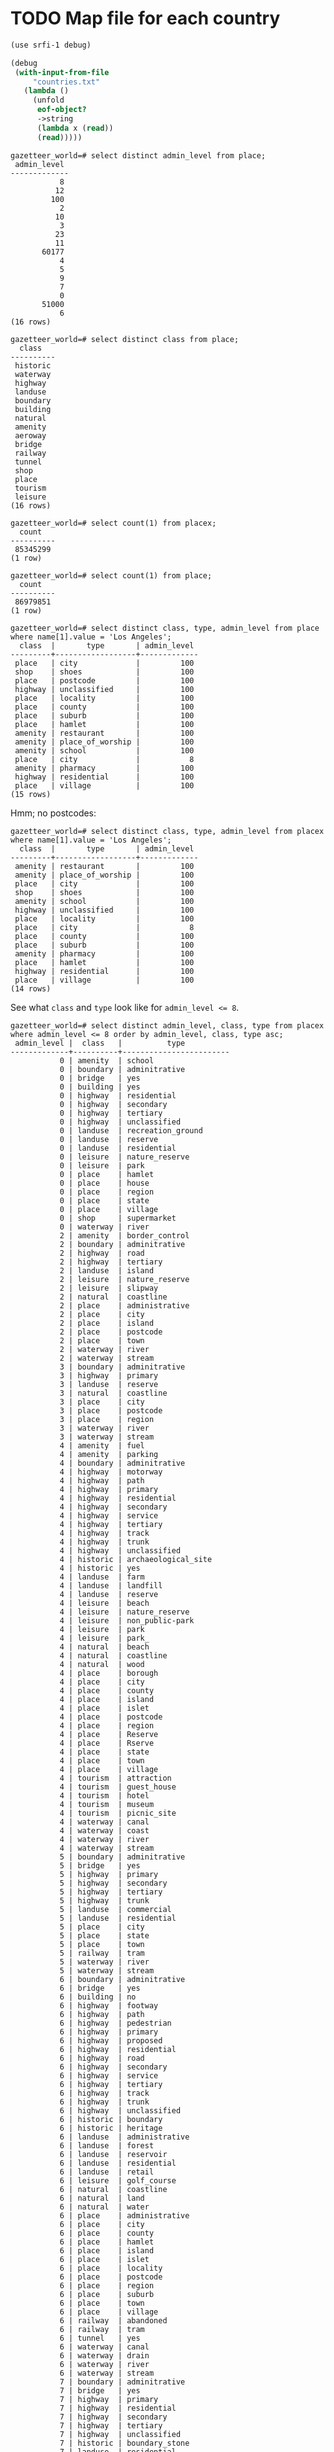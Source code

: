 # -*- org -*-
* TODO Map file for each country
  #+BEGIN_SRC scheme :tangle places-by-country-file.scm :shebang #!/usr/bin/env chicken-scheme
    (use srfi-1 debug)
    
    (debug
     (with-input-from-file
         "countries.txt"
       (lambda ()
         (unfold
          eof-object?
          ->string
          (lambda x (read))
          (read)))))    
  #+END_SRC

  #+BEGIN_EXAMPLE
    gazetteer_world=# select distinct admin_level from place;
     admin_level 
    -------------
               8
              12
             100
               2
              10
               3
              23
              11
           60177
               4
               5
               9
               7
               0
           51000
               6
    (16 rows)    
  #+END_EXAMPLE

  #+BEGIN_EXAMPLE
    gazetteer_world=# select distinct class from place;
      class   
    ----------
     historic
     waterway
     highway
     landuse
     boundary
     building
     natural
     amenity
     aeroway
     bridge
     railway
     tunnel
     shop
     place
     tourism
     leisure
    (16 rows)
  #+END_EXAMPLE

  #+BEGIN_EXAMPLE
    gazetteer_world=# select count(1) from placex;
      count   
    ----------
     85345299
    (1 row)
    
    gazetteer_world=# select count(1) from place;
      count   
    ----------
     86979851
    (1 row)
  #+END_EXAMPLE

  #+BEGIN_EXAMPLE
    gazetteer_world=# select distinct class, type, admin_level from place where name[1].value = 'Los Angeles';
      class  |       type       | admin_level 
    ---------+------------------+-------------
     place   | city             |         100
     shop    | shoes            |         100
     place   | postcode         |         100
     highway | unclassified     |         100
     place   | locality         |         100
     place   | county           |         100
     place   | suburb           |         100
     place   | hamlet           |         100
     amenity | restaurant       |         100
     amenity | place_of_worship |         100
     amenity | school           |         100
     place   | city             |           8
     amenity | pharmacy         |         100
     highway | residential      |         100
     place   | village          |         100
    (15 rows)    
  #+END_EXAMPLE

  Hmm; no postcodes:

  #+BEGIN_EXAMPLE
    gazetteer_world=# select distinct class, type, admin_level from placex where name[1].value = 'Los Angeles';
      class  |       type       | admin_level 
    ---------+------------------+-------------
     amenity | restaurant       |         100
     amenity | place_of_worship |         100
     place   | city             |         100
     shop    | shoes            |         100
     amenity | school           |         100
     highway | unclassified     |         100
     place   | locality         |         100
     place   | city             |           8
     place   | county           |         100
     place   | suburb           |         100
     amenity | pharmacy         |         100
     place   | hamlet           |         100
     highway | residential      |         100
     place   | village          |         100
    (14 rows)
  #+END_EXAMPLE

  See what =class= and =type= look like for ~admin_level <= 8~.

  #+BEGIN_EXAMPLE
    gazetteer_world=# select distinct admin_level, class, type from placex where admin_level <= 8 order by admin_level, class, type asc;
     admin_level |  class   |          type          
    -------------+----------+------------------------
               0 | amenity  | school
               0 | boundary | adminitrative
               0 | bridge   | yes
               0 | building | yes
               0 | highway  | residential
               0 | highway  | secondary
               0 | highway  | tertiary
               0 | highway  | unclassified
               0 | landuse  | recreation_ground
               0 | landuse  | reserve
               0 | landuse  | residential
               0 | leisure  | nature_reserve
               0 | leisure  | park
               0 | place    | hamlet
               0 | place    | house
               0 | place    | region
               0 | place    | state
               0 | place    | village
               0 | shop     | supermarket
               0 | waterway | river
               2 | amenity  | border_control
               2 | boundary | adminitrative
               2 | highway  | road
               2 | highway  | tertiary
               2 | landuse  | island
               2 | leisure  | nature_reserve
               2 | leisure  | slipway
               2 | natural  | coastline
               2 | place    | administrative
               2 | place    | city
               2 | place    | island
               2 | place    | postcode
               2 | place    | town
               2 | waterway | river
               2 | waterway | stream
               3 | boundary | adminitrative
               3 | highway  | primary
               3 | landuse  | reserve
               3 | natural  | coastline
               3 | place    | city
               3 | place    | postcode
               3 | place    | region
               3 | waterway | river
               3 | waterway | stream
               4 | amenity  | fuel
               4 | amenity  | parking
               4 | boundary | adminitrative
               4 | highway  | motorway
               4 | highway  | path
               4 | highway  | primary
               4 | highway  | residential
               4 | highway  | secondary
               4 | highway  | service
               4 | highway  | tertiary
               4 | highway  | track
               4 | highway  | trunk
               4 | highway  | unclassified
               4 | historic | archaeological_site
               4 | historic | yes
               4 | landuse  | farm
               4 | landuse  | landfill
               4 | landuse  | reserve
               4 | leisure  | beach
               4 | leisure  | nature_reserve
               4 | leisure  | non_public-park
               4 | leisure  | park
               4 | leisure  | park_
               4 | natural  | beach
               4 | natural  | coastline
               4 | natural  | wood
               4 | place    | borough
               4 | place    | city
               4 | place    | county
               4 | place    | island
               4 | place    | islet
               4 | place    | postcode
               4 | place    | region
               4 | place    | Reserve
               4 | place    | Rserve
               4 | place    | state
               4 | place    | town
               4 | place    | village
               4 | tourism  | attraction
               4 | tourism  | guest_house
               4 | tourism  | hotel
               4 | tourism  | museum
               4 | tourism  | picnic_site
               4 | waterway | canal
               4 | waterway | coast
               4 | waterway | river
               4 | waterway | stream
               5 | boundary | adminitrative
               5 | bridge   | yes
               5 | highway  | primary
               5 | highway  | secondary
               5 | highway  | tertiary
               5 | highway  | trunk
               5 | landuse  | commercial
               5 | landuse  | residential
               5 | place    | city
               5 | place    | state
               5 | place    | town
               5 | railway  | tram
               5 | waterway | river
               5 | waterway | stream
               6 | boundary | adminitrative
               6 | bridge   | yes
               6 | building | no
               6 | highway  | footway
               6 | highway  | path
               6 | highway  | pedestrian
               6 | highway  | primary
               6 | highway  | proposed
               6 | highway  | residential
               6 | highway  | road
               6 | highway  | secondary
               6 | highway  | service
               6 | highway  | tertiary
               6 | highway  | track
               6 | highway  | trunk
               6 | highway  | unclassified
               6 | historic | boundary
               6 | historic | heritage
               6 | landuse  | administrative
               6 | landuse  | forest
               6 | landuse  | reservoir
               6 | landuse  | residential
               6 | landuse  | retail
               6 | leisure  | golf_course
               6 | natural  | coastline
               6 | natural  | land
               6 | natural  | water
               6 | place    | administrative
               6 | place    | city
               6 | place    | county
               6 | place    | hamlet
               6 | place    | island
               6 | place    | islet
               6 | place    | locality
               6 | place    | postcode
               6 | place    | region
               6 | place    | suburb
               6 | place    | town
               6 | place    | village
               6 | railway  | abandoned
               6 | railway  | tram
               6 | tunnel   | yes
               6 | waterway | canal
               6 | waterway | drain
               6 | waterway | river
               6 | waterway | stream
               7 | boundary | adminitrative
               7 | bridge   | yes
               7 | highway  | primary
               7 | highway  | residential
               7 | highway  | secondary
               7 | highway  | tertiary
               7 | highway  | unclassified
               7 | historic | boundary_stone
               7 | landuse  | residential
               7 | natural  | coastline
               7 | place    | city
               7 | place    | postcode
               7 | place    | town
               7 | place    | village
               7 | railway  | abandoned
               7 | tourism  | hotel
               7 | tunnel   | yes
               7 | waterway | canal
               7 | waterway | drain
               7 | waterway | river
               7 | waterway | stream
               8 | aeroway  | aerodrome
               8 | boundary | adminitrative
               8 | bridge   | yes
               8 | building | yes
               8 | highway  | cycleway
               8 | highway  | footway
               8 | highway  | motorway
               8 | highway  | motorway_link
               8 | highway  | path
               8 | highway  | pedestrian
               8 | highway  | primary
               8 | highway  | primary_link
               8 | highway  | residential
               8 | highway  | road
               8 | highway  | secondary
               8 | highway  | service
               8 | highway  | tertiary
               8 | highway  | track
               8 | highway  | trunk
               8 | highway  | trunk_link
               8 | highway  | unclassified
               8 | historic | boundary_stone
               8 | landuse  | administrative
               8 | landuse  | allotments
               8 | landuse  | cemetery
               8 | landuse  | farm
               8 | landuse  | forest
               8 | landuse  | industrial
               8 | landuse  | military
               8 | landuse  | r
               8 | landuse  | reservoir
               8 | landuse  | residental
               8 | landuse  | residential
               8 | leisure  | nature_reserve
               8 | leisure  | park
               8 | natural  | coastline
               8 | natural  | fell
               8 | natural  | ridge
               8 | natural  | water
               8 | place    | borough
               8 | place    | city
               8 | place    | city and borough
               8 | place    | Freguesia de Meirinhas
               8 | place    | hamlet
               8 | place    | house
               8 | place    | houses
               8 | place    | island
               8 | place    | locality
               8 | place    | municipality
               8 | place    | postcode
               8 | place    | suburb
               8 | place    | town
               8 | place    | vilage
               8 | place    | village
               8 | railway  | abandoned
               8 | tourism  | camp_site
               8 | tunnel   | no
               8 | tunnel   | yes
               8 | waterway | canal
               8 | waterway | ditch
               8 | waterway | drain
               8 | waterway | river
               8 | waterway | stream
    (235 rows)    
  #+END_EXAMPLE

  #+BEGIN_SRC text :tangle countries.txt
    16
    43
    74
    AD
    AE
    AF
    AG
    AI
    AL
    AM
    AN
    AO
    AQ
    AR
    AS
    AT
    AU
    AW
    AX
    AY
    AZ
    BA
    BB
    BD
    BE
    BF
    BG
    BH
    BI
    BJ
    BL
    BM
    BN
    BO
    BR
    BS
    BT
    BW
    BY
    BZ
    CA
    CD
    CF
    CG
    CH
    CI
    CK
    CL
    CM
    CN
    CO
    CQ
    CR
    CU
    CV
    CY
    CZ
    DE
    DJ
    DK
    DM
    DO
    DZ
    EC
    EE
    EG
    EH
    ER
    ES
    ET
    FI
    FJ
    FK
    FM
    FO
    FR
    GA
    GB
    GD
    GE
    GF
    GG
    GH
    GI
    GL
    GM
    GN
    GO
    GP
    GQ
    GR
    GS
    GT
    GU
    GW
    GY
    HN
    HR
    HT
    HU
    ID
    IE
    IL
    IM
    IN
    IO
    IQ
    IR
    IS
    IT
    JE
    JM
    JO
    JP
    JQ
    KE
    KG
    KH
    KI
    KM
    KN
    KP
    KR
    KW
    KY
    KZ
    LA
    LB
    LC
    LI
    LK
    LR
    LS
    LT
    LU
    LV
    LY
    MA
    MC
    MD
    ME
    MF
    MG
    MH
    MK
    ML
    MM
    MN
    MQ
    MR
    MS
    MT
    MU
    MV
    MW
    MX
    MY
    MZ
    NA
    NC
    NE
    NG
    NI
    NL
    NO
    NP
    NR
    NU
    NZ
    OM
    PA
    PE
    PF
    PG
    PH
    PK
    PL
    PM
    PN
    PR
    PS
    PT
    PW
    PY
    QA
    RE
    RO
    RQ
    RS
    RU
    RW
    SA
    SB
    SC
    SD
    SE
    SG
    SH
    SI
    SJ
    SK
    SL
    SM
    SN
    SO
    SR
    ST
    SV
    SY
    SZ
    TC
    TD
    TF
    TG
    TH
    TJ
    TK
    TL
    TM
    TN
    TO
    TR
    TT
    TV
    TW
    TZ
    UA
    UG
    UK
    US
    UY
    UZ
    VA
    VC
    VE
    VG
    VI
    VN
    VQ
    VU
    WE
    WF
    WQ
    WS
    WZ
    YE
    YT
    ZA
    ZM
    ZW
  #+END_SRC

  Why do I need a list of countries? Just populate as you see it,
  uppercased.

  #+BEGIN_SRC scheme :tangle places-by-country.scm :shebang #!/usr/bin/env chicken-scheme
    (use debug postgresql srfi-69 matchable utils)
    
    (define call-with-postgresql-connection
      (case-lambda
       ((connection-spec procedure)
        (call-with-postgresql-connection
         connection-spec
         (default-type-parsers)
         procedure))
       ((connection-spec type-parsers procedure)
        (call-with-postgresql-connection
         connection-spec
         type-parsers
         (default-type-unparsers)
         procedure))
       ((connection-spec type-parsers type-unparsers procedure)
        (let ((connection #f))
          (dynamic-wind
              (lambda () (set! connection
                               (connect connection-spec type-parsers type-unparsers)))
              (lambda () (procedure connection))
              (lambda () (disconnect connection)))))))
    
    (define (key-value-parser key-value)
      (match ((make-composite-parser (list identity identity))
              key-value)
        ((key value) (cons key value))))
    
    (let ((country-code->class (make-hash-table)))
      (call-with-postgresql-connection
       '((host . "bm02")
         (user . "postgres")
         (password . "postgres")
         (dbname . "gazetteer_world"))
       (alist-cons "keyvalue"
                   key-value-parser
                   (default-type-parsers))
       (lambda (connection)
         (query connection (read-all "places-having-names.sql"))
         (row-for-each*
          (lambda (country-code class name geometry)
            (debug country-code class name geometry))
          (query connection "SELECT * FROM places_having_names(100, 10);")))))
  #+END_SRC

  Take a look at reverse-geocoding in Nominatim (bm02): progressively
  more precise. Establish whether or not adm_level is a
  hierarchy. Check the tiger: country, state, city. People should be
  able to create maps and throw them in.

  Abritrary number of maps; point in city, country; CityCodes.map.

  poi.[country].[class].map; class that initialize with filename; pass
  in point.

  WKB instead of WKT.

  Method: takes string, lat-long -> true, false.

  #+BEGIN_SRC sql :tangle places-having-names.sql
    -- DROP FUNCTION IF EXISTS places_having_names(integer, integer);
    
    CREATE OR REPLACE FUNCTION places_having_names (integer, integer)
    RETURNS TABLE (country_code TEXT,
            class TEXT,
            name TEXT,
            geometry GEOMETRY) AS $$
           DECLARE
            max_admin_level ALIAS for $1;
            max_limit ALIAS for $2;
            languages TEXT[] := ARRAY['place_name:en', 'name:en', 'place_name', 'name', 'int_name'];
           BEGIN
            RETURN QUERY SELECT UPPER(placex.country_code),
                   placex.class,
                   get_name_by_language(placex.name, languages),
                   placex.geometry
            FROM placex WHERE
                 placex.class = 'place' AND
                 get_name_by_language(placex.name, languages) IS NOT NULL AND
                 placex.admin_level < max_admin_level
            LIMIT max_limit;
           END
    $$ LANGUAGE plpgsql;
    
    -- SELECT country_code, class, name, substring(asBinary(geometry) from 1 for 10)
    --        FROM places_having_names(100, 10);
    
  #+END_SRC
* CANCELED map, reduce, filter, etc. in Java
  CLOSED: [2011-11-10 Thu 08:46]
  - CLOSING NOTE [2011-11-10 Thu 08:47] \\
    See [[http://code.google.com/p/guava-libraries/][Guava]].
  #+BEGIN_SRC java :tangle Map.java
    import java.util.List;
    import java.util.LinkedList;
    import java.util.concurrent.Callable;
    import java.lang.reflect.Method;
    
    public class Map {
        // N-ary wrapper around Callable?
        // http://stackoverflow.com/questions/1659986/java-parameterized-runnable
        public <T> List<T> map(final Callable<T> map, final List<T> list) throws Exception {
            return new LinkedList<T>() {
                {
                    for (T element: list) {
                        add(map.call());
                    }
                }
            };
        }
    
        public static void main(String[] argv) {
        }
    }
    
  #+END_SRC
* Guava
** http://guava-libraries.googlecode.com/files/guava-concurrent-slides.pdf
   - Immutable*
   - MapMaker
** http://docs.guava-libraries.googlecode.com/git-history/v10.0.1/javadoc/allclasses-noframe.html
   - [[http://docs.guava-libraries.googlecode.com/git-history/v10.0.1/javadoc/com/google/common/collect/AbstractIterator.html][Approaches foof-loop?]]
   - [[http://docs.guava-libraries.googlecode.com/git-history/v10.0.1/javadoc/com/google/common/collect/Collections2.html][Filter and transform]]
   - [[http://docs.guava-libraries.googlecode.com/git-history/v10.0.1/javadoc/com/google/common/collect/ComparisonChain.html][Comparison composition]]
   - [[http://docs.guava-libraries.googlecode.com/git-history/v10.0.1/javadoc/com/google/common/collect/Constraints.html][Where notNull comes from?]]
   - [[http://docs.guava-libraries.googlecode.com/git-history/v10.0.1/javadoc/com/google/common/collect/EnumHashBiMap.html][EnumMaps]]
   - [[http://docs.guava-libraries.googlecode.com/git-history/v10.0.1/javadoc/com/google/common/collect/ForwardingMap.html][ForwardingMap]]
   - [[http://docs.guava-libraries.googlecode.com/git-history/v10.0.1/javadoc/com/google/common/collect/ForwardingObject.html][ForwardingObject]]
   - [[http://docs.guava-libraries.googlecode.com/git-history/v10.0.1/javadoc/com/google/common/collect/ImmutableClassToInstanceMap.Builder.html][ImmutableClassToInstanceMap]]; this stuff is pretty cool: remember
     doing it at some point.
   - [[http://docs.guava-libraries.googlecode.com/git-history/v10.0.1/javadoc/com/google/common/collect/ImmutableCollection.html][ImmutableCollection]]
   - [[http://docs.guava-libraries.googlecode.com/git-history/v10.0.1/javadoc/com/google/common/collect/ImmutableList.html][ImmutableList]]: approaching functionalism? Intended for enums,
     apparently:
 
     #+BEGIN_SRC java
       public static final ImmutableList<Color> GOOGLE_COLORS
           = new ImmutableList.Builder<Color>()
           .addAll(WEBSAFE_COLORS)
           .add(new Color(0, 191, 255))
           .build();
     #+END_SRC
   - [[http://docs.guava-libraries.googlecode.com/git-history/v10.0.1/javadoc/com/google/common/collect/ImmutableList.Builder.html][ImmutableList.Builder]]
   - [[http://docs.guava-libraries.googlecode.com/git-history/v10.0.1/javadoc/com/google/common/collect/Iterables.html][Iterables]]: lazy;
   - [[http://docs.guava-libraries.googlecode.com/git-history/v10.0.1/javadoc/com/google/common/collect/Lists.html][Lists]]: approaching SRFI-1? =partition=, =reverse=, =transform=;
     =asList= as =cons=?
   - [[http://docs.guava-libraries.googlecode.com/git-history/v10.0.1/javadoc/com/google/common/collect/MapMaker.html][MapMaker]]: crown jewel:
     
     #+BEGIN_SRC java
       ConcurrentMap<Key, Graph> graphs = new MapMaker()
           .concurrencyLevel(4)
           .weakKeys()
           .maximumSize(10000)
           .expireAfterWrite(10, TimeUnit.MINUTES)
           .makeComputingMap(
                             new Function<Key, Graph>() {
                                 public Graph apply(Key key) {
                                     return createExpensiveGraph(key);
                                 }
                             });
     #+END_SRC
     
     =makeComputingMap=: cf. [[http://srfi.schemers.org/srfi-1/srfi-1.html#list-tabulate][list-tabulate]]?
   - [[http://docs.guava-libraries.googlecode.com/git-history/v10.0.1/javadoc/com/google/common/collect/Maps.html][Maps]]: =difference=, =filter{Entries,Keys,Values}= (approaching
     Clojure's [[http://clojuredocs.org/clojure_contrib/clojure.contrib.generic.functor/fmap][fmap]]?); =transformEntries=
   - [[http://docs.guava-libraries.googlecode.com/git-history/v10.0.1/javadoc/com/google/common/collect/MinMaxPriorityQueue.html][MinMaxPriorityQueue]]: cool
   - [[http://docs.guava-libraries.googlecode.com/git-history/v10.0.1/javadoc/com/google/common/collect/ObjectArrays.html][ObjectArrays]]: finally, =concat=
   - [[http://docs.guava-libraries.googlecode.com/git-history/v10.0.1/javadoc/com/google/common/collect/Range.html][Range]]
   - [[http://docs.guava-libraries.googlecode.com/git-history/v10.0.1/javadoc/com/google/common/collect/Ranges.html][Ranges]] with comparators, predicates, filters: e.g. =closed=,
     =upTo=
   - [[http://docs.guava-libraries.googlecode.com/git-history/v10.0.1/javadoc/com/google/common/collect/Sets.html][Sets]]: cartesianProduct
   - [[http://docs.guava-libraries.googlecode.com/git-history/v10.0.1/javadoc/com/google/common/collect/Tables.html][Tables]]: transformations on which
   - [[http://docs.guava-libraries.googlecode.com/git-history/v10.0.1/javadoc/com/google/common/eventbus/AllowConcurrentEvents.html][AllowConcurrentEvents]]: an annotation type; missed these.
   - [[http://docs.guava-libraries.googlecode.com/git-history/v10.0.1/javadoc/com/google/common/base/CaseFormat.html][CaseFormat]]: cool, translate from camel to Scheme-like.
   - [[http://docs.guava-libraries.googlecode.com/git-history/v10.0.1/javadoc/com/google/common/base/CharMatcher.html][CharMatcher]] with chaining operations: =inRange=, =replaceFrom=, etc.
   - [[http://docs.guava-libraries.googlecode.com/git-history/v10.0.1/javadoc/com/google/common/base/Defaults.html][Defaults]]: =nil= for various types
   - [[http://docs.guava-libraries.googlecode.com/git-history/v10.0.1/javadoc/com/google/common/base/Function.html][Function]]: sweet
   - [[http://docs.guava-libraries.googlecode.com/git-history/v10.0.1/javadoc/com/google/common/base/Functions.html][Functions]]: composition, identity, etc.
   - [[http://docs.guava-libraries.googlecode.com/git-history/v10.0.1/javadoc/com/google/common/base/Joiner.html][Joiner]]
   - [[http://docs.guava-libraries.googlecode.com/git-history/v10.0.1/javadoc/com/google/common/base/Objects.html][Objects]]: =toStringHelper=, =firstNonNull=
   - [[http://docs.guava-libraries.googlecode.com/git-history/v10.0.1/javadoc/com/google/common/base/Optional.html][Optional]] distinct from =null=
   - [[http://docs.guava-libraries.googlecode.com/git-history/v10.0.1/javadoc/com/google/common/base/Preconditions.html][Preconditions]]:
     #+BEGIN_SRC java
       checkArgument(count > 0, "must be positive: %s", count);
     #+END_SRC
   - [[http://docs.guava-libraries.googlecode.com/git-history/v10.0.1/javadoc/com/google/common/base/Predicate.html][Predicate]], which is applicable
   - [[http://docs.guava-libraries.googlecode.com/git-history/v10.0.1/javadoc/com/google/common/base/Predicates.html][Predicates]]: for combining which with =or=, =and=, etc.
   - [[http://docs.guava-libraries.googlecode.com/git-history/v10.0.1/javadoc/com/google/common/base/Stopwatch.html][Stopwatch]]: instead of the dumbass end - start calculations
     #+BEGIN_SRC java
       Stopwatch stopwatch = new Stopwatch().start();
       doSomething();
       stopwatch.stop(); // optional
       
       long millis = stopwatch.elapsedMillis();
       
       log.info("that took: " + stopwatch); // formatted string like "12.3 ms"
     #+END_SRC
   - [[http://docs.guava-libraries.googlecode.com/git-history/v10.0.1/javadoc/com/google/common/base/Strings.html][Strings]]: the type of stuff I had to do for Roxygen.
   - [[http://docs.guava-libraries.googlecode.com/git-history/v10.0.1/javadoc/com/google/common/base/Suppliers.html][Suppliers]] (abstraction on factory): can be combined, memoized, etc.
   - [[http://docs.guava-libraries.googlecode.com/git-history/v10.0.1/javadoc/com/google/common/base/Throwables.html][Throwables]]: =getCausalChain= (cute!); =getRootCause=
   - [[http://docs.guava-libraries.googlecode.com/git-history/v10.0.1/javadoc/com/google/common/annotations/Beta.html][@Beta]]
   - [[http://docs.guava-libraries.googlecode.com/git-history/v10.0.1/javadoc/com/google/common/primitives/Booleans.html][Booleans]], etc. work on primitives
   - [[http://docs.guava-libraries.googlecode.com/git-history/v10.0.1/javadoc/com/google/common/io/Closeables.html][Closeables]]: approach =with-input-from-file=, probably?
   - [[http://docs.guava-libraries.googlecode.com/git-history/v10.0.1/javadoc/com/google/common/io/Files.html][Files]]: wow, map files, etc.
   - [[http://docs.guava-libraries.googlecode.com/git-history/v10.0.1/javadoc/com/google/common/io/LineProcessor.html][LineProcessor]]
   - [[http://docs.guava-libraries.googlecode.com/git-history/v10.0.1/javadoc/com/google/common/io/Resources.html][Resources]] for wrapping file-input, etc.

* Notes
** Fri Nov 11 08:59:56 PST 2011
   - map file;
   - two types of files: list file, map file; if list file: is point in
     any of the polygons in list; if map file, is point in polygon
   - productize it: here are your files
   - vs. serialize pre-indexed object
   - scarecrow map generator
   - summaries? inputs?
   - validator: inputs, summaries
